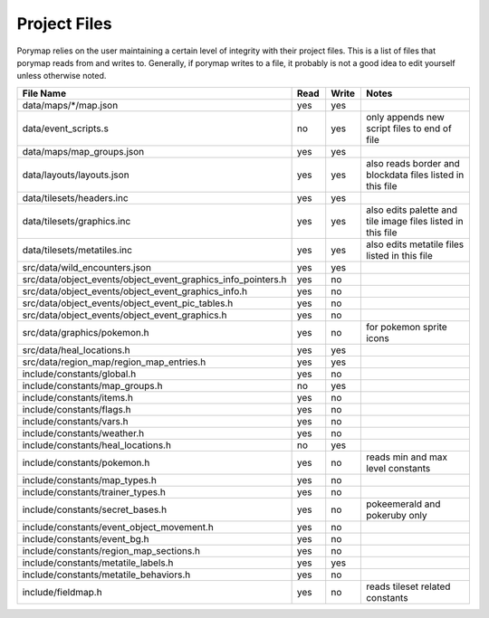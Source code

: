 *************
Project Files
*************

Porymap relies on the user maintaining a certain level of integrity with their project files.
This is a list of files that porymap reads from and writes to. Generally, if porymap writes 
to a file, it probably is not a good idea to edit yourself unless otherwise noted.


.. csv-table::
   :header: File Name,Read,Write,Notes
   :widths: 20, 5, 5, 30

   data/maps/\*/map.json, yes, yes,
   data/event_scripts.s, no, yes, only appends new script files to end of file
   data/maps/map_groups.json, yes, yes, 
   data/layouts/layouts.json, yes, yes, also reads border and blockdata files listed in this file
   data/tilesets/headers.inc, yes, yes,
   data/tilesets/graphics.inc, yes, yes, also edits palette and tile image files listed in this file
   data/tilesets/metatiles.inc, yes, yes, also edits metatile files listed in this file
   src/data/wild_encounters.json, yes, yes, 
   src/data/object_events/object_event_graphics_info_pointers.h, yes, no, 
   src/data/object_events/object_event_graphics_info.h, yes, no, 
   src/data/object_events/object_event_pic_tables.h, yes, no, 
   src/data/object_events/object_event_graphics.h, yes, no, 
   src/data/graphics/pokemon.h, yes, no, for pokemon sprite icons
   src/data/heal_locations.h, yes, yes, 
   src/data/region_map/region_map_entries.h, yes, yes, 
   include/constants/global.h, yes, no, 
   include/constants/map_groups.h, no, yes, 
   include/constants/items.h, yes, no, 
   include/constants/flags.h, yes, no, 
   include/constants/vars.h, yes, no, 
   include/constants/weather.h, yes, no, 
   include/constants/heal_locations.h, no, yes, 
   include/constants/pokemon.h, yes, no, reads min and max level constants
   include/constants/map_types.h, yes, no, 
   include/constants/trainer_types.h, yes, no, 
   include/constants/secret_bases.h, yes, no, pokeemerald and pokeruby only
   include/constants/event_object_movement.h, yes, no, 
   include/constants/event_bg.h, yes, no, 
   include/constants/region_map_sections.h, yes, no, 
   include/constants/metatile_labels.h, yes, yes, 
   include/constants/metatile_behaviors.h, yes, no, 
   include/fieldmap.h, yes, no, reads tileset related constants



